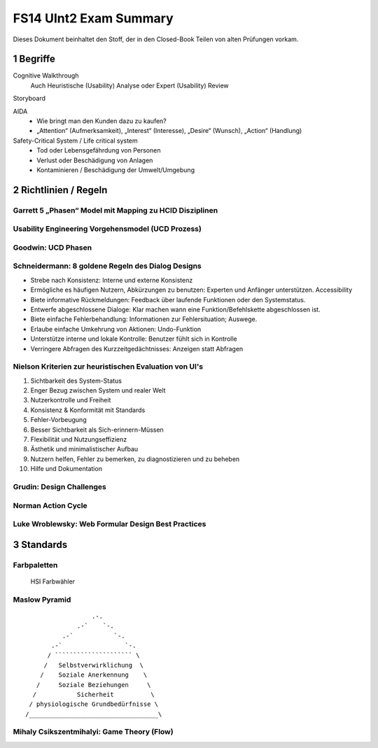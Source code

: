 =======================
FS14 UInt2 Exam Summary
=======================

Dieses Dokument beinhaltet den Stoff, der in den Closed-Book Teilen von alten Prüfungen vorkam.


1 Begriffe
==========

Cognitive Walkthrough
	Auch  Heuristische (Usability) Analyse oder Expert (Usability) Review
Storyboard

AIDA
	* Wie bringt man den Kunden dazu zu kaufen?
	* „Attention“ (Aufmerksamkeit), „Interest“ (Interesse), „Desire“ (Wunsch), „Action“ (Handlung)

Safety-Critical System / Life critical system
	* Tod oder Lebensgefährdung von Personen
	* Verlust oder Beschädigung von Anlagen
	* Kontaminieren / Beschädigung der Umwelt/Umgebung
	

2 Richtlinien / Regeln
======================

Garrett 5 „Phasen“ Model mit Mapping zu HCID Disziplinen
------------------------------------------------------------

.. image:: img/1.2.jpg
   :width: 80 %

.. image:: img/1.3.jpg


Usability Engineering Vorgehensmodel (UCD Prozess)
--------------------------------------------------

.. image:: img/3.1.jpg
   :width: 80 %
   :align: left


Goodwin: UCD Phasen
-------------------

.. image:: img/1.9.jpg
   :width: 60 %
   :align: left


Schneidermann: 8 goldene Regeln des Dialog Designs
--------------------------------------------------

* Strebe nach Konsistenz:
  Interne und externe Konsistenz
* Ermögliche es häufigen Nutzern, Abkürzungen zu benutzen:
  Experten und Anfänger unterstützen. Accessibility
* Biete informative Rückmeldungen:
  Feedback über laufende Funktionen oder den Systemstatus.
* Entwerfe abgeschlossene Dialoge:
  Klar machen wann eine Funktion/Befehlskette abgeschlossen ist.
* Biete einfache Fehlerbehandlung:
  Informationen zur Fehlersituation; Auswege.
* Erlaube einfache Umkehrung von Aktionen:
  Undo-Funktion
* Unterstütze interne und lokale Kontrolle:
  Benutzer fühlt sich in Kontrolle
* Verringere Abfragen des Kurzzeitgedächtnisses:
  Anzeigen statt Abfragen


Nielson Kriterien zur heuristischen Evaluation von UI's
-------------------------------------------------------

1) Sichtbarkeit des System-Status
2) Enger Bezug zwischen System und realer Welt
3) Nutzerkontrolle und Freiheit
4) Konsistenz & Konformität mit Standards
5) Fehler-Vorbeugung
6) Besser Sichtbarkeit als Sich-erinnern-Müssen
7) Flexibilität und Nutzungseffizienz
8) Ästhetik und minimalistischer Aufbau
9) Nutzern helfen, Fehler zu bemerken, zu diagnostizieren und zu beheben
10) Hilfe und Dokumentation


Grudin: Design Challenges
-------------------------

.. image:: img/3.4.jpg
   :width: 60 %
   :align: left


Norman Action Cycle
-------------------

.. image:: img/3.5.jpg
   :width: 60 %
   :align: left
   
.. image:: img/Norman-Action-Cycle.png
   :width: 40 %
   :align: left
   
.. image:: img/2.1.jpg
   :width: 60 %
   :align: left
   
   
Luke Wroblewsky: Web Formular Design Best Practices
---------------------------------------------------

.. image:: img/3.6.jpg
   :width: 75 %
   :align: left


3 Standards
===========

Farbpaletten
------------

.. image:: img/3.7.jpg
   :width: 75 %
   :align: left

.. image:: img/3.8.jpg
   :width: 75 %
   :align: left

.. figure:: img/Triangulo_HSV.png
   :width: 40 %
   
   HSI Farbwähler

   
Maslow Pyramid
--------------

::

	                  .-.
                      .-`    `-.
                  .-`           `-.
               .-`                 `-.
              / ````````````````````` \
	     /   Selbstverwirklichung  \
	    /    Soziale Anerkennung    \
	   /     Soziale Beziehungen     \
	  /           Sicherheit          \
	 / physiologische Grundbedürfnisse \
	/___________________________________\
	

Mihaly Csikszentmihalyi: Game Theory (Flow)
-------------------------------------------

.. image:: img/5.7.jpg
   :width: 75 %
   :align: left

